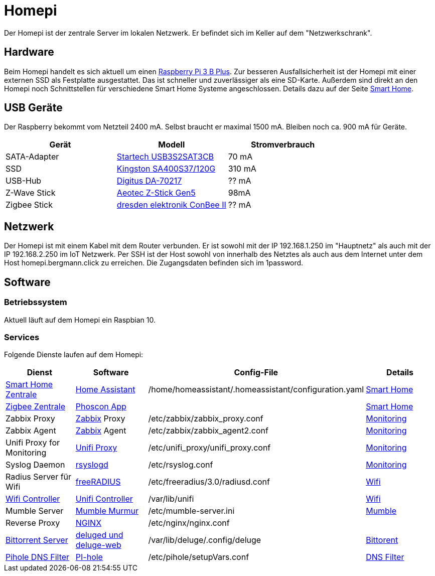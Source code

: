 = Homepi

Der Homepi ist der zentrale Server im lokalen Netzwerk. Er befindet sich im Keller auf dem "Netzwerkschrank". 

== Hardware

Beim Homepi handelt es sich aktuell um einen link:https://www.raspberrypi.org/products/raspberry-pi-3-model-b-plus/[Raspberry Pi 3 B Plus].
Zur besseren Ausfallsicherheit ist der Homepi mit einer externen SSD als Festplatte ausgestattet. Das ist schneller und zuverlässiger als eine SD-Karte.
Außerdem sind direkt an den Homepi noch Schnittstellen für verschiedene Smart Home Systeme angeschlossen. Details dazu auf der Seite xref:services/smart_home/index.adoc[Smart Home].

== USB Geräte

Der Raspberry bekommt vom Netzteil 2400 mA. Selbst braucht er maximal 1500 mA. Bleiben noch ca. 900 mA für Geräte.

|===
|Gerät |Modell |Stromverbrauch

|SATA-Adapter
|link:https://www.startech.com/de-de/hdd/usb3s2sat3cb[Startech USB3S2SAT3CB]
|70 mA

|SSD
|link:https://www.kingston.com/germany/de/ssd/a400-solid-state-drive[Kingston SA400S37/120G]
|310 mA

|USB-Hub
|link:https://www.digitus.info/de/produkte/computer-und-office-zubehoer/computer-zubehoer/usb-komponenten-und-zubehoer/hubs-und-kartenleser/da-70217/[Digitus DA-70217]
|?? mA

|Z-Wave Stick
|link:https://help.aeotec.com/support/solutions/articles/6000167094-z-stick-gen5-technical-specifications[Aeotec Z-Stick Gen5]
|98mA

|Zigbee Stick
|link:https://phoscon.de/de/conbee2[dresden elektronik ConBee II]
|?? mA

|===

== Netzwerk

Der Homepi ist mit einem Kabel mit dem Router verbunden. Er ist sowohl mit der IP 192.168.1.250 im "Hauptnetz" als auch mit der IP 192.168.2.250 im IoT Netzwerk.
Per SSH ist der Host sowohl von innerhalb des Netztes als auch aus dem Internet unter dem Host +homepi.bergmann.click+ zu erreichen. Die Zugangsdaten befinden sich im 1password. 

== Software

=== Betriebssystem

Aktuell läuft auf dem Homepi ein Raspbian 10.

=== Services

Folgende Dienste laufen auf dem Homepi:

|===
|Dienst |Software |Config-File |Details

|link:https://hass.bergmann.click[Smart Home Zentrale]
|link:https://www.home-assistant.io/[Home Assistant]
|+/home/homeassistant/.homeassistant/configuration.yaml+
|xref:services/smart_home/index.adoc[Smart Home]

|link:https://deconz.bergmann.click[Zigbee Zentrale]
|link:https://phoscon.de/de/app/doc[Phoscon App]
|
|xref:services/smart_home/index.adoc[Smart Home]

|Zabbix Proxy
|link:https://www.zabbix.org[Zabbix] Proxy
|+/etc/zabbix/zabbix_proxy.conf+
|xref:services/monitoring.adoc[Monitoring]

|Zabbix Agent
|link:https://www.zabbix.org[Zabbix] Agent
|+/etc/zabbix/zabbix_agent2.conf+
|xref:services/monitoring.adoc[Monitoring]

|Unifi Proxy for Monitoring
|link:https://github.com/zbx-sadman/unifi_proxy[Unifi Proxy]
|+/etc/unifi_proxy/unifi_proxy.conf+
|xref:services/monitoring.adoc[Monitoring]

|Syslog Daemon
|link:https://www.rsyslog.com/doc[rsyslogd]
|+/etc/rsyslog.conf+
|xref:services/monitoring.adoc[Monitoring]

|Radius Server für Wifi
|link:https://freeradius.org[freeRADIUS]
|+/etc/freeradius/3.0/radiusd.conf+
|xref:services/wifi.adoc[Wifi]

|link:https://unifi.bergmann.click[Wifi Controller]
|link:https://www.ui.com/software/[Unifi Controller]
|+/var/lib/unifi+
|xref:services/wifi.adoc[Wifi]

|Mumble Server
|link:https://wiki.mumble.info/wiki/Murmurguide[Mumble Murmur]
|+/etc/mumble-server.ini+
|xref:services/mumble.adoc[Mumble]

|Reverse Proxy
|link:https://www.nginx.com/[NGINX]
|+/etc/nginx/nginx.conf+
|

|link:https://torrents.bergmann.click/[Bittorrent Server]
|link:https://dev.deluge-torrent.org/wiki/UserGuide/Service[deluged und deluge-web]
|+/var/lib/deluge/.config/deluge+
|xref:services/bittorrent.adoc[Bittorent]

|link:https://pihole.bergmann.click/admin[Pihole DNS Filter]
|link:https://pi-hole.net/[PI-hole]
|+/etc/pihole/setupVars.conf+
|xref:services/dns_filter.adoc[DNS Filter]

|===
